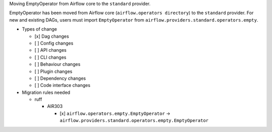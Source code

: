 Moving EmptyOperator from Airflow core to the ``standard`` provider.

EmptyOperator has been moved from Airflow core (``airflow.operators directory``) to the ``standard`` provider.
For new and existing DAGs, users must import ``EmptyOperator`` from ``airflow.providers.standard.operators.empty``.

* Types of change

  * [x] Dag changes
  * [ ] Config changes
  * [ ] API changes
  * [ ] CLI changes
  * [ ] Behaviour changes
  * [ ] Plugin changes
  * [ ] Dependency changes
  * [ ] Code interface changes

* Migration rules needed

  * ruff

    * AIR303

      * [x] ``airflow.operators.empty.EmptyOperator`` → ``airflow.providers.standard.operators.empty.EmptyOperator``
